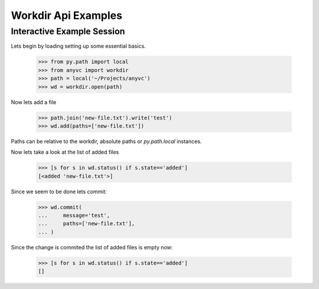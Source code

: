 Workdir Api Examples
======================



Interactive Example Session
-----------------------------

Lets begin by loading setting up some essential basics.

  >>> from py.path import local
  >>> from anyvc import workdir
  >>> path = local('~/Projects/anyvc')
  >>> wd = workdir.open(path)


Now lets add a file

  >>> path.join('new-file.txt').write('test')
  >>> wd.add(paths=['new-file.txt'])

Paths can be relative to the workdir, absolute paths 
or `py.path.local` instances.

Now lets take a look at the list of added files

  >>> [s for s in wd.status() if s.state=='added']
  [<added 'new-file.txt'>]

Since we seem to be done lets commit:

  >>> wd.commit(
  ...     message='test',
  ...     paths=['new-file.txt'],
  ... )

Since the change is commited the list of added files is empty now:

  >>> [s for s in wd.status() if s.state=='added']
  []


